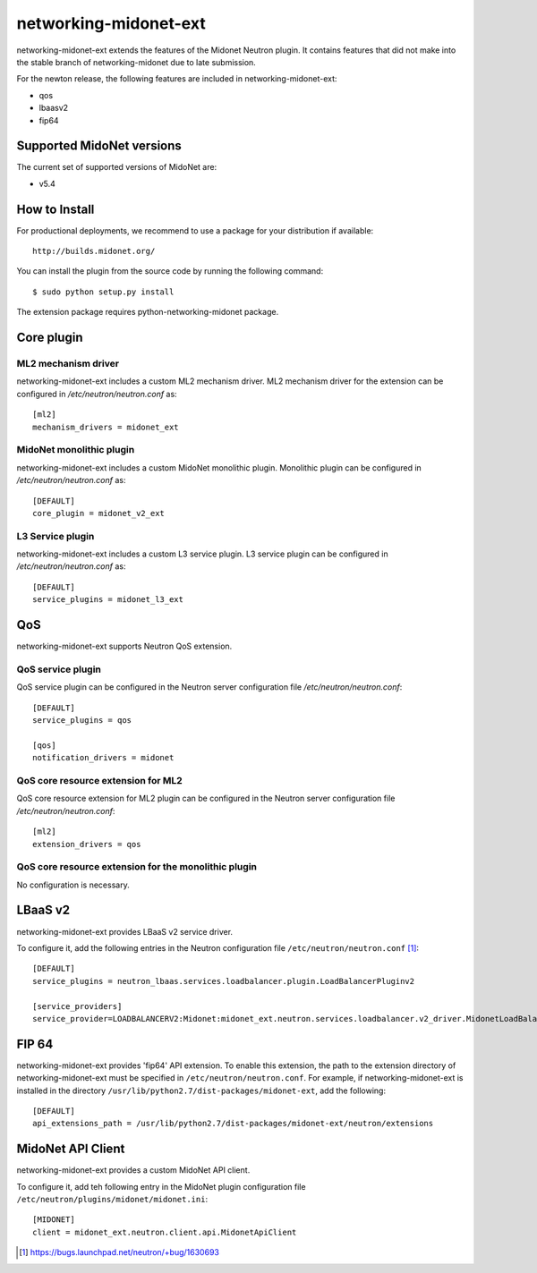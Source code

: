 ======================
networking-midonet-ext
======================

networking-midonet-ext extends the features of the Midonet Neutron plugin.  It
contains features that did not make into the stable branch of
networking-midonet due to late submission.

For the newton release, the following features are included in
networking-midonet-ext:

- qos
- lbaasv2
- fip64


Supported MidoNet versions
--------------------------

The current set of supported versions of MidoNet are:

- v5.4

How to Install
--------------

For productional deployments, we recommend to use a package for your
distribution if available::

    http://builds.midonet.org/

You can install the plugin from the source code by running the following
command::

    $ sudo python setup.py install


The extension package requires python-networking-midonet package.


Core plugin
-----------

ML2 mechanism driver
~~~~~~~~~~~~~~~~~~~~

networking-midonet-ext includes a custom ML2 mechanism driver.
ML2 mechanism driver for the extension can be configured in
`/etc/neutron/neutron.conf` as::

    [ml2]
    mechanism_drivers = midonet_ext


MidoNet monolithic plugin
~~~~~~~~~~~~~~~~~~~~~~~~~

networking-midonet-ext includes a custom MidoNet monolithic plugin.
Monolithic plugin can be configured in `/etc/neutron/neutron.conf` as::

    [DEFAULT]
    core_plugin = midonet_v2_ext


L3 Service plugin
~~~~~~~~~~~~~~~~~

networking-midonet-ext includes a custom L3 service plugin.
L3 service plugin can be configured in `/etc/neutron/neutron.conf` as::


    [DEFAULT]
    service_plugins = midonet_l3_ext


QoS
---

networking-midonet-ext supports Neutron QoS extension.

QoS service plugin
~~~~~~~~~~~~~~~~~~

QoS service plugin can be configured in the Neutron server configuration
file `/etc/neutron/neutron.conf`::

    [DEFAULT]
    service_plugins = qos

    [qos]
    notification_drivers = midonet

QoS core resource extension for ML2
~~~~~~~~~~~~~~~~~~~~~~~~~~~~~~~~~~~

QoS core resource extension for ML2 plugin can be configured in the
Neutron server configuration file `/etc/neutron/neutron.conf`::

    [ml2]
    extension_drivers = qos

QoS core resource extension for the monolithic plugin
~~~~~~~~~~~~~~~~~~~~~~~~~~~~~~~~~~~~~~~~~~~~~~~~~~~~~

No configuration is necessary.


LBaaS v2
--------

networking-midonet-ext provides LBaaS v2 service driver.

To configure it, add the following entries in the Neutron configuration
file ``/etc/neutron/neutron.conf`` [1]_::

    [DEFAULT]
    service_plugins = neutron_lbaas.services.loadbalancer.plugin.LoadBalancerPluginv2

    [service_providers]
    service_provider=LOADBALANCERV2:Midonet:midonet_ext.neutron.services.loadbalancer.v2_driver.MidonetLoadBalancerDriver:default


FIP 64
------

networking-midonet-ext provides 'fip64' API extension.
To enable this extension, the path to the extension directory of
networking-midonet-ext must be specified in ``/etc/neutron/neutron.conf``.
For example, if networking-midonet-ext is installed in the directory
``/usr/lib/python2.7/dist-packages/midonet-ext``, add the following::


    [DEFAULT]
    api_extensions_path = /usr/lib/python2.7/dist-packages/midonet-ext/neutron/extensions


MidoNet API Client
------------------

networking-midonet-ext provides a custom MidoNet API client.

To configure it, add teh following entry in the MidoNet plugin configuration
file ``/etc/neutron/plugins/midonet/midonet.ini``::

    [MIDONET]
    client = midonet_ext.neutron.client.api.MidonetApiClient


.. [1] https://bugs.launchpad.net/neutron/+bug/1630693
